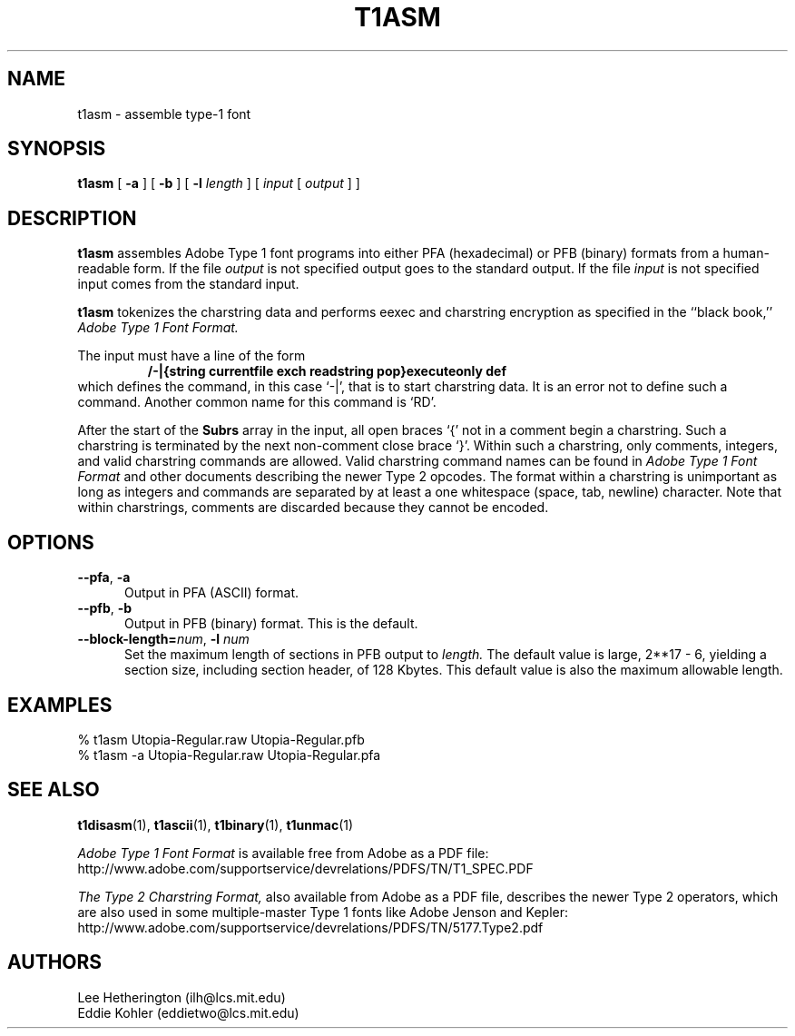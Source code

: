 .TH T1ASM 1  "5 Mar 1998"
.SH NAME
t1asm \- assemble type-1 font
.SH SYNOPSIS
.B t1asm
[
.B -a
]
[
.B -b
]
[
.BI \-l " length"
]
[
.I input
[
.I output
]
]
.SH DESCRIPTION
.B t1asm
assembles Adobe Type 1 font programs into either PFA (hexadecimal) or PFB
(binary) formats from a human-readable form. If the file
.I output
is not specified output goes to the standard output. If the file
.I input
is not specified input comes from the standard input.

.B t1asm
tokenizes the charstring data and performs eexec and charstring encryption
as specified in the ``black book,''
.I "Adobe Type 1 Font Format."

The input must have a line of the form
.RS
.nf
.ft B
/-|{string currentfile exch readstring pop}executeonly def
.ft R
.fi
.RE
which defines the command, in this case `\-|', that is to start charstring
data. It is an error not to define such a command. Another common name for
this command is `RD'.

After the start of the
.B Subrs
array in the input, all open braces `{' not in a comment begin a
charstring. Such a charstring is terminated by the next non-comment close
brace `}'. Within such a charstring, only comments, integers, and valid
charstring commands are allowed. Valid charstring command names can be
found in
.I "Adobe Type 1 Font Format"
and other documents describing the newer Type 2 opcodes. The format within
a charstring is unimportant as long as integers and commands are separated
by at least a one whitespace (space, tab, newline) character. Note that
within charstrings, comments are discarded because they cannot be encoded.
.SH OPTIONS
.TP 5
.BR \-\-pfa ", " \-a
Output in PFA (ASCII) format.
.TP 5
.BR \-\-pfb ", " \-b
Output in PFB (binary) format. This is the default.
.TP
.BI \-\-block\-length= "num\fR, " \-l " num"
Set the maximum length of sections in PFB output to
.I length.
The default value is large, 2**17 - 6, yielding a section size, including
section header, of 128 Kbytes. This default value is also the maximum
allowable length.
.SH EXAMPLES
.LP
.nf
% t1asm Utopia-Regular.raw Utopia-Regular.pfb
% t1asm -a Utopia-Regular.raw Utopia-Regular.pfa
.fi
.SH "SEE ALSO"
.LP
.BR t1disasm (1),
.BR t1ascii (1),
.BR t1binary (1),
.BR t1unmac (1)
.LP
.I "Adobe Type 1 Font Format"
is available free from Adobe as a PDF file:
http://www.adobe.com/supportservice/devrelations/PDFS/TN/T1_SPEC.PDF
.LP
.I "The Type 2 Charstring Format,"
also available from Adobe as a PDF file, describes the newer Type 2
operators, which are also used in some multiple-master Type 1 fonts like
Adobe Jenson and Kepler:
http://www.adobe.com/supportservice/devrelations/PDFS/TN/5177.Type2.pdf
'
.SH AUTHORS
Lee Hetherington (ilh@lcs.mit.edu)
.br
Eddie Kohler (eddietwo@lcs.mit.edu)
